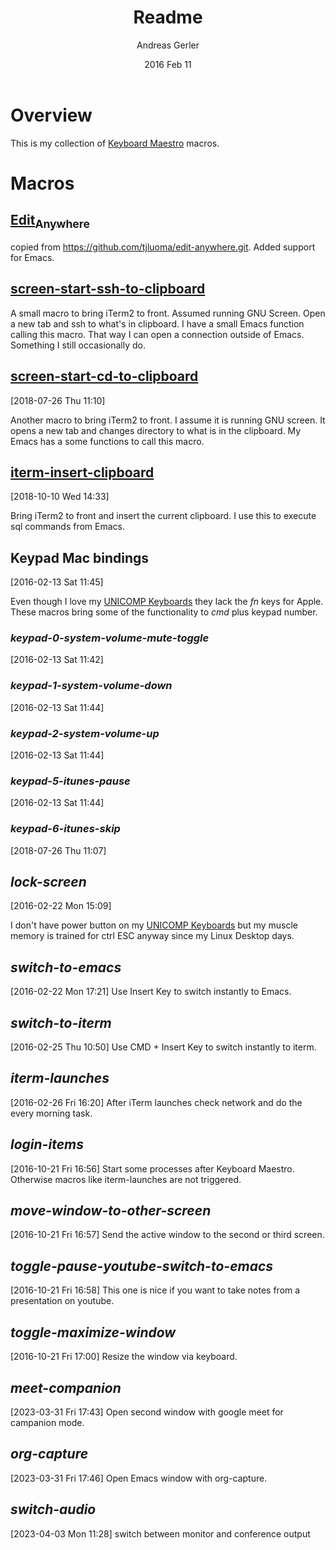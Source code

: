 #+TITLE:  Readme
#+AUTHOR: Andreas Gerler
#+EMAIL:  baron@bundesbrandschatzamt.de
#+DATE:   2016 Feb 11

* Overview

This is my collection of [[http://www.keyboardmaestro.com][Keyboard Maestro]] macros.

* Macros
** [[file:Edit_Anywhere.kmmacros][Edit_Anywhere]]

copied from https://github.com/tjluoma/edit-anywhere.git.
Added support for Emacs.

** [[file:screen-start-ssh-to-clipboard.kmmacros][screen-start-ssh-to-clipboard]]

A small macro to bring iTerm2 to front. Assumed running GNU
Screen. Open a new tab and ssh to what's in clipboard.
I have a small Emacs function calling this macro.
That way I can open a connection outside of Emacs. Something I still
occasionally do.

** [[file:screen-start-cd-to-clipboard.kmmacros][screen-start-cd-to-clipboard]]
[2018-07-26 Thu 11:10]

Another macro to bring iTerm2 to front. I assume it is running GNU
screen.
It opens a new tab and changes directory to what is in the clipboard.
My Emacs has a some functions to call this macro.

** [[file:iterm-insert-clipboard.kmmacros][iterm-insert-clipboard]]
[2018-10-10 Wed 14:33]

Bring iTerm2 to front and insert the current clipboard.
I use this to execute sql commands from Emacs.

** Keypad Mac bindings
[2016-02-13 Sat 11:45]

Even though I love my [[http://www.pckeyboard.com/page/category/EnduraPro][UNICOMP Keyboards]] they lack the /fn/ keys for
Apple. These macros bring some of the functionality to /cmd/ plus
keypad number.

*** [[keypad-0-system-volume-mute-toggle.kmmacros][keypad-0-system-volume-mute-toggle]]
[2016-02-13 Sat 11:42]



*** [[keypad-1-system-volume-down.kmmacros][keypad-1-system-volume-down]]
[2016-02-13 Sat 11:44]

*** [[keypad-2-system-volume-up.kmmacros][keypad-2-system-volume-up]]
[2016-02-13 Sat 11:44]

*** [[keypad-5-itunes-pause.kmmacros][keypad-5-itunes-pause]]
[2016-02-13 Sat 11:44]
*** [[keypad-6-itunes-skip.kmmacros][keypad-6-itunes-skip]]
[2018-07-26 Thu 11:07]

** [[lock-screen.kmmacros][lock-screen]]
[2016-02-22 Mon 15:09]

I don't have power button on my [[http://www.pckeyboard.com/page/category/EnduraPro][UNICOMP Keyboards]] but my muscle memory
is trained for ctrl ESC anyway since my Linux Desktop days.

** [[switch-to-emacs.kmmacros][switch-to-emacs]]
[2016-02-22 Mon 17:21]
Use Insert Key to switch instantly to Emacs.

** [[switch-to-iterm.kmmacros][switch-to-iterm]]
[2016-02-25 Thu 10:50]
Use CMD + Insert Key to switch instantly to iterm.
** [[iterm-launches.kmmacros][iterm-launches]]
[2016-02-26 Fri 16:20]
After iTerm launches check network and do the every morning task.
** [[login-items.kmmacros][login-items]]
[2016-10-21 Fri 16:56]
Start some processes after Keyboard Maestro. Otherwise macros like
iterm-launches are not triggered.
** [[move-window-to-other-screen.kmmacros][move-window-to-other-screen]]
[2016-10-21 Fri 16:57]
Send the active window to the second or third screen.
** [[toggle-pause-youtube-switch-to-emacs.kmmacros][toggle-pause-youtube-switch-to-emacs]]
[2016-10-21 Fri 16:58]
This one is nice if you want to take notes from a presentation on
youtube.
** [[toggle-maximize-window.kmmacros][toggle-maximize-window]]
[2016-10-21 Fri 17:00]
Resize the window via keyboard.
** [[meet-companion.kmmacros][meet-companion]]
[2023-03-31 Fri 17:43]
Open second window with google meet for campanion mode.
** [[org-capture.kmmacros][org-capture]]
[2023-03-31 Fri 17:46]
Open Emacs window with org-capture.
** [[switch-audio.kmmacros][switch-audio]]
[2023-04-03 Mon 11:28]
switch between monitor and conference output
